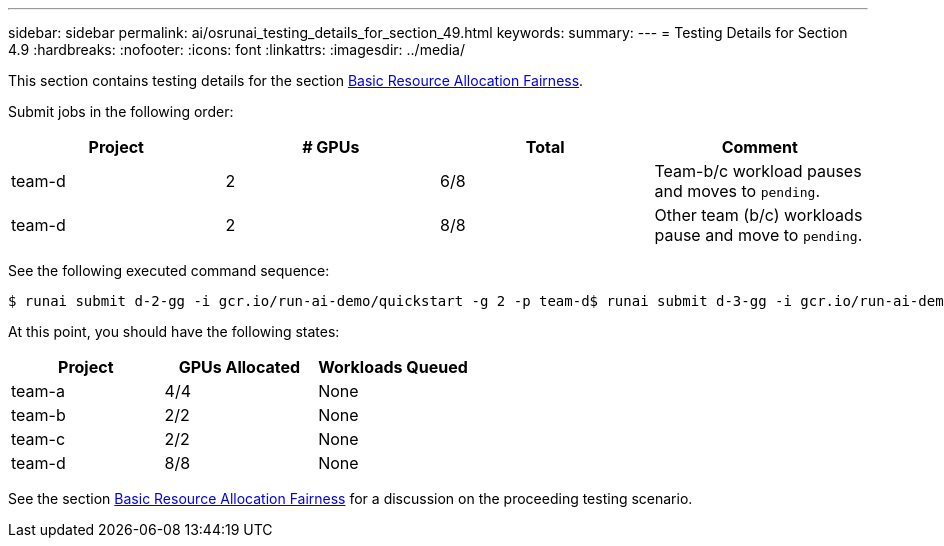 ---
sidebar: sidebar
permalink: ai/osrunai_testing_details_for_section_49.html
keywords:
summary:
---
= Testing Details for Section 4.9
:hardbreaks:
:nofooter:
:icons: font
:linkattrs:
:imagesdir: ../media/

//
// This file was created with NDAC Version 2.0 (August 17, 2020)
//
// 2020-09-11 12:14:20.934374
//

[.lead]
This section contains testing details for the section link:osrunai_basic_resource_allocation_fairness.html[Basic Resource Allocation Fairness].

Submit jobs in the following order:

|===
|Project |# GPUs |Total |Comment

|team-d
|2
|6/8
|Team-b/c workload pauses and moves to `pending`.
|team-d
|2
|8/8
|Other team (b/c) workloads pause and move to `pending`.
|===

See the following executed command sequence:

....
$ runai submit d-2-gg -i gcr.io/run-ai-demo/quickstart -g 2 -p team-d$ runai submit d-3-gg -i gcr.io/run-ai-demo/quickstart -g 2 -p team-d
....

At this point, you should have the following states:

|===
|Project |GPUs Allocated |Workloads Queued

|team-a
|4/4
|None
|team-b
|2/2
|None
|team-c
|2/2
|None
|team-d
|8/8
|None
|===

See the section link:osrunai_basic_resource_allocation_fairness.html[Basic Resource Allocation Fairness] for a discussion on the proceeding testing scenario.
